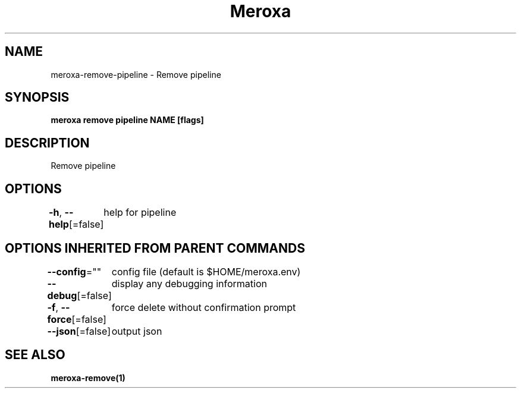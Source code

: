 .nh
.TH "Meroxa" "1" "Apr 2021" "Meroxa CLI " "Meroxa Manual"

.SH NAME
.PP
meroxa\-remove\-pipeline \- Remove pipeline


.SH SYNOPSIS
.PP
\fBmeroxa remove pipeline NAME [flags]\fP


.SH DESCRIPTION
.PP
Remove pipeline


.SH OPTIONS
.PP
\fB\-h\fP, \fB\-\-help\fP[=false]
	help for pipeline


.SH OPTIONS INHERITED FROM PARENT COMMANDS
.PP
\fB\-\-config\fP=""
	config file (default is $HOME/meroxa.env)

.PP
\fB\-\-debug\fP[=false]
	display any debugging information

.PP
\fB\-f\fP, \fB\-\-force\fP[=false]
	force delete without confirmation prompt

.PP
\fB\-\-json\fP[=false]
	output json


.SH SEE ALSO
.PP
\fBmeroxa\-remove(1)\fP
